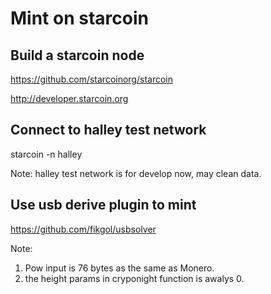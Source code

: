 * Mint on starcoin
** Build a starcoin node 
   https://github.com/starcoinorg/starcoin

   http://developer.starcoin.org

** Connect to halley test network
   starcoin -n halley 

   Note: halley test network is for develop now, may clean data.

** Use usb derive plugin to mint 
   https://github.com/fikgol/usbsolver

   Note: 
   1. Pow input is 76 bytes as the same as Monero.
   2. the height params in cryponight function is awalys 0.

